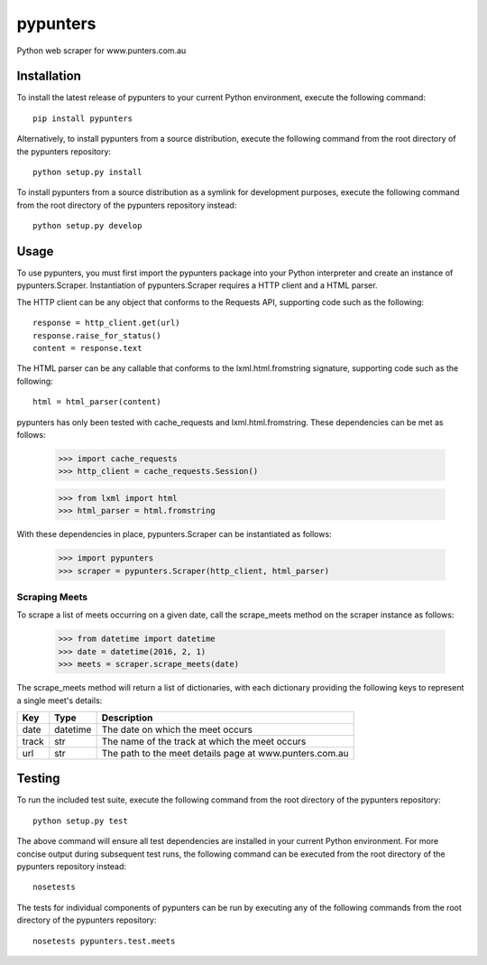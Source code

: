 pypunters
=========

Python web scraper for www.punters.com.au


Installation
------------

To install the latest release of pypunters to your current Python environment, execute the following command::

	pip install pypunters

Alternatively, to install pypunters from a source distribution, execute the following command from the root directory of the pypunters repository::

	python setup.py install

To install pypunters from a source distribution as a symlink for development purposes, execute the following command from the root directory of the pypunters repository instead::

	python setup.py develop


Usage
-----

To use pypunters, you must first import the pypunters package into your Python interpreter and create an instance of pypunters.Scraper. Instantiation of pypunters.Scraper requires a HTTP client and a HTML parser.

The HTTP client can be any object that conforms to the Requests API, supporting code such as the following::

	response = http_client.get(url)
	response.raise_for_status()
	content = response.text

The HTML parser can be any callable that conforms to the lxml.html.fromstring signature, supporting code such as the following::

	html = html_parser(content)

pypunters has only been tested with cache_requests and lxml.html.fromstring. These dependencies can be met as follows:

	>>> import cache_requests
	>>> http_client = cache_requests.Session()

	>>> from lxml import html
	>>> html_parser = html.fromstring

With these dependencies in place, pypunters.Scraper can be instantiated as follows:

	>>> import pypunters
	>>> scraper = pypunters.Scraper(http_client, html_parser)


Scraping Meets
~~~~~~~~~~~~~~

To scrape a list of meets occurring on a given date, call the scrape_meets method on the scraper instance as follows:

	>>> from datetime import datetime
	>>> date = datetime(2016, 2, 1)
	>>> meets = scraper.scrape_meets(date)

The scrape_meets method will return a list of dictionaries, with each dictionary providing the following keys to represent a single meet's details:

+-------+----------+---------------------------------------------------------+
| Key   | Type     | Description                                             |
+=======+==========+=========================================================+
| date  | datetime | The date on which the meet occurs                       |
+-------+----------+---------------------------------------------------------+
| track | str      | The name of the track at which the meet occurs          |
+-------+----------+---------------------------------------------------------+
| url   | str      | The path to the meet details page at www.punters.com.au |
+-------+----------+---------------------------------------------------------+


Testing
-------

To run the included test suite, execute the following command from the root directory of the pypunters repository::

	python setup.py test

The above command will ensure all test dependencies are installed in your current Python environment. For more concise output during subsequent test runs, the following command can be executed from the root directory of the pypunters repository instead::

	nosetests

The tests for individual components of pypunters can be run by executing any of the following commands from the root directory of the pypunters repository::

	nosetests pypunters.test.meets
